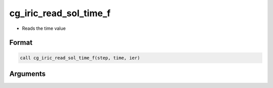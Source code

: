 cg_iric_read_sol_time_f
=======================

-  Reads the time value

Format
------
.. code-block:: fortran

   call cg_iric_read_sol_time_f(step, time, ier)

Arguments
---------

.. csv-table:: Arguments of cg_iric_read_sol_time_f
   :file: cg_iric_read_sol_time_f_args.csv
   :header-rows: 1

